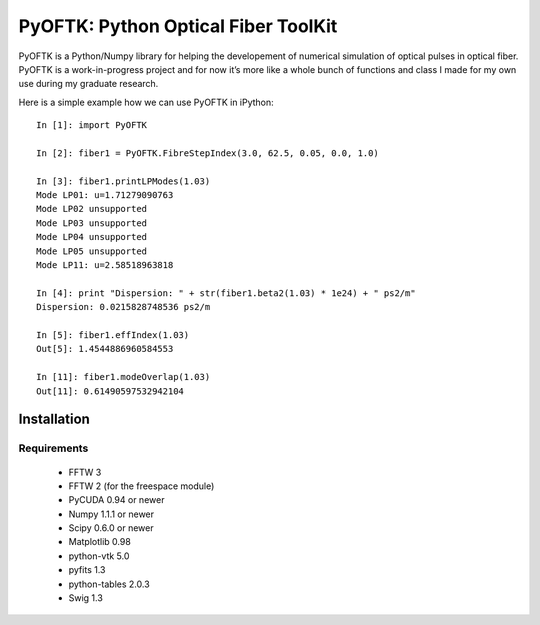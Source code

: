 PyOFTK: Python Optical Fiber ToolKit
++++++++++++++++++++++++++++++++++++

PyOFTK is a Python/Numpy library for helping the developement of numerical simulation of optical pulses in optical fiber. PyOFTK is a work-in-progress project and for now it’s more like a whole bunch of functions and class I made for my own use during my graduate research.


Here is a simple example how we can use PyOFTK in iPython::

	In [1]: import PyOFTK

	In [2]: fiber1 = PyOFTK.FibreStepIndex(3.0, 62.5, 0.05, 0.0, 1.0)

	In [3]: fiber1.printLPModes(1.03)
	Mode LP01: u=1.71279090763
	Mode LP02 unsupported
	Mode LP03 unsupported
	Mode LP04 unsupported
	Mode LP05 unsupported
	Mode LP11: u=2.58518963818

	In [4]: print "Dispersion: " + str(fiber1.beta2(1.03) * 1e24) + " ps2/m"
	Dispersion: 0.0215828748536 ps2/m

	In [5]: fiber1.effIndex(1.03)       
	Out[5]: 1.4544886960584553

	In [11]: fiber1.modeOverlap(1.03)  
	Out[11]: 0.61490597532942104


Installation
============

Requirements
------------
	* FFTW 3
	* FFTW 2 (for the freespace module)
	* PyCUDA 0.94 or newer
	* Numpy 1.1.1 or newer
	* Scipy 0.6.0 or newer
	* Matplotlib 0.98
	* python-vtk 5.0
	* pyfits 1.3
	* python-tables 2.0.3
	* Swig 1.3
